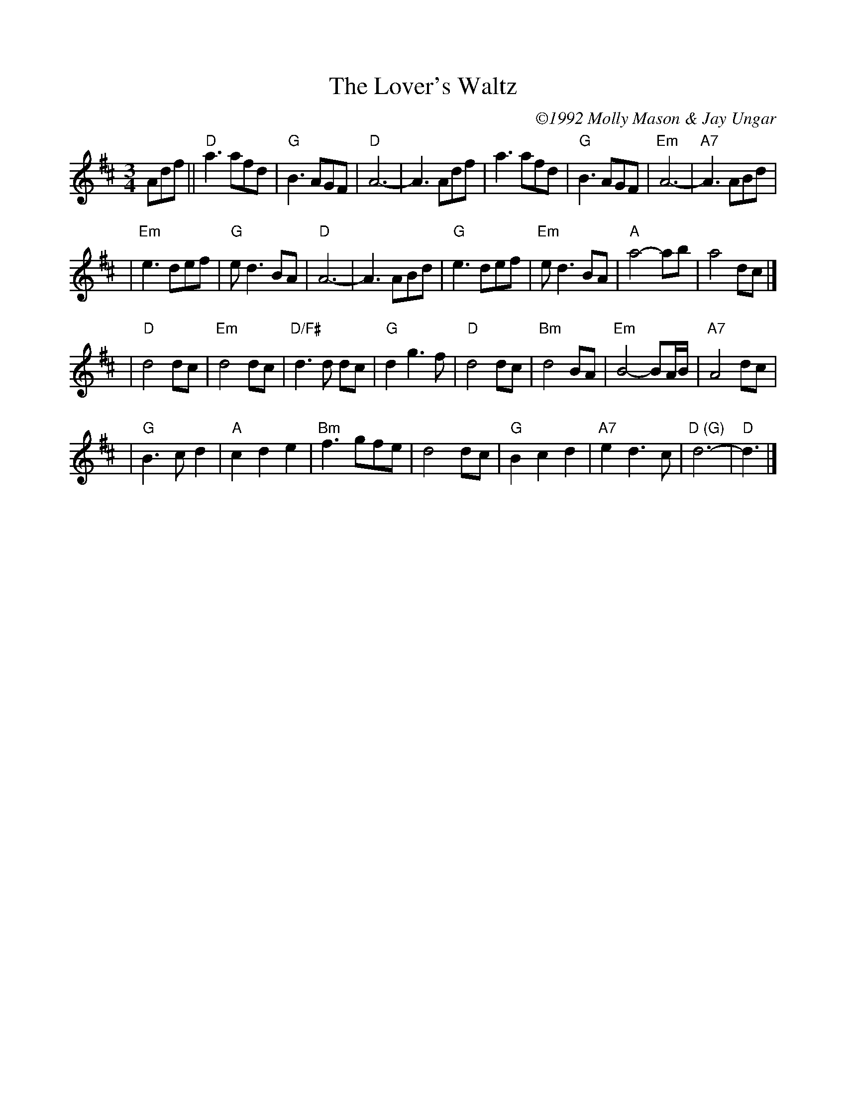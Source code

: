 %%scale 0.90
%%format dulcimer.fmt
X: 1
T: Lover's Waltz, The
C: \2511992 Molly Mason & Jay Ungar
R: waltz
N:
N:"Molly and I wrote this tune in 1985, when we were first together.  It was a
N:spontaneous composition -- where I started playing melody and she played chords, and both
N:the chords and melody evolved as we played it.  We'd played it at home together.  But it
N:was too personal to play for other people -- I felt the same way about 'Ashokan Farewell'
N:at first.  You know, you're not sure if people will like it.  Eventually, we played it
N:at a late night waltz session at Ashokan.  It seemed like the right moment for the tune
N:to emerge.  We originally wrote it in the key of G.  But the melody only uses three
N:strings on the fiddle, and in G you never touch the E string.  Usually, if a tune only
N:uses three strings, I go for the higher strings.  So that is why it's notated here in D.
N:Sometimes we play it in both G and D, to get the full range.  The other thing I do, if
N:I'm playing it in G, is play the B part an octave higher the second time through, to get
N:a different sonority."  Jay Ungar and Molly Mason, RD 1 Box 489, West Hurley, NY 12491.
B:"The Waltz Book", Bill Matthiesen.
M: 3/4
L: 1/8
Z: ABC by Mary Lou Knack, modified by John Chambers
K: D
Adf\
|| "D"a3 afd | "G"B3 AGF |  "D"A6-    |     A3 Adf \
|     a3 afd | "G"B3 AGF | "Em"A6-    | "A7"A3 ABd |
| "Em"e3 def | "G"ed3 BA |  "D"A6-    |     A3 ABd \
| "G"e3 def  | "Em"ed3    BA | "A"a4-    ab  |    a4  dc |]
| "D"d4  dc   | "Em"d4    dc | "D/F#"d3d dc  | "G"d2 g3f \
| "D"d4  dc   | "Bm"d4    BA | "Em"B4- BA/B/ |"A7"A4 dc |
| "G"B3 cd2   |  "A"c2 d2 e2 | "Bm"f3  gfe   |    d4 dc \
| "G"B2 c2 d2 | "A7"e2 d3  c | "D (G)"d6-    | "D"d3 |]
